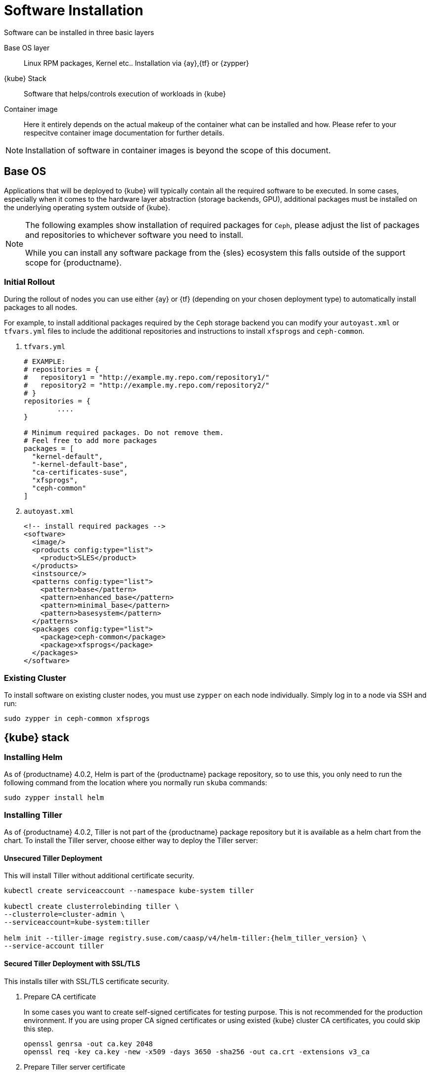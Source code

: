 [[software-installation]]
= Software Installation

Software can be installed in three basic layers

Base OS layer::
Linux RPM packages, Kernel etc.. Installation via {ay},{tf} or {zypper}

{kube} Stack::
Software that helps/controls execution of workloads in {kube}

Container image::
Here it entirely depends on the actual makeup of the container what can be installed and how.
Please refer to your respecitve container image documentation for further details.
[NOTE]
Installation of software in container images is beyond the scope of this document.

== Base OS

Applications that will be deployed to {kube} will typically contain all the required software to be executed.
In some cases, especially when it comes to the hardware layer abstraction (storage backends, GPU), additional packages
must be installed on the underlying operating system outside of {kube}.

[NOTE]
====
The following examples show installation of required packages for `Ceph`, please adjust the list of
packages and repositories to whichever software you need to install.

While you can install any software package from the {sles} ecosystem this falls outside of the support scope for {productname}.
====

=== Initial Rollout

During the rollout of nodes you can use either {ay} or {tf} (depending on your chosen deployment type)
to automatically install packages to all nodes.

For example, to install additional packages required by the `Ceph` storage backend you can modify
your `autoyast.xml` or `tfvars.yml` files to include the additional repositories and instructions to
install `xfsprogs` and `ceph-common`.

. `tfvars.yml`
+
[source,yaml]
----
# EXAMPLE:
# repositories = {
#   repository1 = "http://example.my.repo.com/repository1/"
#   repository2 = "http://example.my.repo.com/repository2/"
# }
repositories = {
        ....
}

# Minimum required packages. Do not remove them.
# Feel free to add more packages
packages = [
  "kernel-default",
  "-kernel-default-base",
  "ca-certificates-suse",
  "xfsprogs",
  "ceph-common"
]
----
. `autoyast.xml`
+
[source,xml]
----
<!-- install required packages -->
<software>
  <image/>
  <products config:type="list">
    <product>SLES</product>
  </products>
  <instsource/>
  <patterns config:type="list">
    <pattern>base</pattern>
    <pattern>enhanced_base</pattern>
    <pattern>minimal_base</pattern>
    <pattern>basesystem</pattern>
  </patterns>
  <packages config:type="list">
    <package>ceph-common</package>
    <package>xfsprogs</package>
  </packages>
</software>
----

=== Existing Cluster

To install software on existing cluster nodes, you must use `zypper` on each node individually.
Simply log in to a node via SSH and run:

----
sudo zypper in ceph-common xfsprogs
----

== {kube} stack

[[helm_tiller_install]]
=== Installing Helm

As of {productname} 4.0.2, Helm is part of the {productname} package repository, so to use this,
you only need to run the following command from the location where you normally run `skuba` commands:

[source,bash]
----
sudo zypper install helm
----

=== Installing Tiller

As of {productname} 4.0.2, Tiller is not part of the {productname} package repository but it is available as a
helm chart from the chart. To install the Tiller server, choose either way to deploy the Tiller server:

==== Unsecured Tiller Deployment

This will install Tiller without additional certificate security.

[source,bash]
----
kubectl create serviceaccount --namespace kube-system tiller

kubectl create clusterrolebinding tiller \
--clusterrole=cluster-admin \
--serviceaccount=kube-system:tiller

helm init --tiller-image registry.suse.com/caasp/v4/helm-tiller:{helm_tiller_version} \
--service-account tiller
----

==== Secured Tiller Deployment with SSL/TLS

This installs tiller with SSL/TLS certificate security.

. Prepare CA certificate
+
In some cases you want to create self-signed certificates for testing purpose. This is not recommended for the production environment. If you are using proper CA signed certificates or using existed {kube} cluster CA certificates, you could skip this step.
+
[source,bash]
----
openssl genrsa -out ca.key 2048
openssl req -key ca.key -new -x509 -days 3650 -sha256 -out ca.crt -extensions v3_ca
----

. Prepare Tiller server certificate
+
[source,bash]
----
openssl genrsa -out tiller.key 2048
openssl req -key tiller.key -new -sha256 -out tiller.csr
openssl x509 -req -CA ca.crt -CAkey ca.key -CAcreateserial -in tiller.csr -out tiller.crt -days 365
----

. Prepare Helm client certificate
+
[source,bash]
----
openssl genrsa -out helm.key 2048
openssl req -key helm.key -new -sha256 -out helm.csr
openssl x509 -req -CA ca.crt -CAkey ca.key -CAcreateserial -in helm.csr -out helm.crt -days 365
----

. Deploy Tiller server with SSL/TLS
+
[source,bash]
----
kubectl create serviceaccount --namespace kube-system tiller
kubectl create clusterrolebinding tiller --clusterrole=cluster-admin --serviceaccount=kube-system:tiller

helm init --tiller-tls --tiller-tls-verify --tiller-tls-cert tiller.crt \
--tiller-tls-key tiller.key --tls-ca-cert ca.crt \
--tiller-image registry.suse.com/caasp/v4/helm-tiller:{helm_tiller_version} \
--service-account tiller
----

. Configure Helm client with SSL/TLS
+
Setup $HELM_HOME environment and copy the CA certificate, helm client certificate and key to the $HELM_HOME path.
+
[source,bash]
----
export HELM_HOME=<path/to/helm/home>

cp ca.crt $HELM_HOME/ca.pem
cp helm.crt $HELM_HOME/cert.pem
cp helm.key $HELM_HOME/key.pem
----
+
Then, for helm commands, pass flag `--tls`. For example:
[source,bash]
+
----
helm ls --tls [flags]
helm install --tls <CHART> [flags]
helm upgrade --tls <RELEASE_NAME> <CHART> [flags]
helm del --tls <RELEASE_NAME> [flags]
----

////
Note: When Helm is included in v4, Tiller server will be automatically installed after CaaS Platform setup.
So we probably just need to mention that we use it and that it's installed automatically.
////
